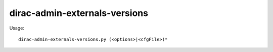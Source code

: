 =====================================
dirac-admin-externals-versions
=====================================

Usage::

  dirac-admin-externals-versions.py (<options>|<cfgFile>)* 

